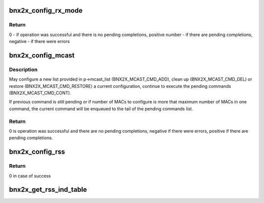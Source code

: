 .. -*- coding: utf-8; mode: rst -*-
.. src-file: drivers/net/ethernet/broadcom/bnx2x/bnx2x_sp.h

.. _`bnx2x_config_rx_mode`:

bnx2x_config_rx_mode
====================

.. c:function:: int bnx2x_config_rx_mode(struct bnx2x *bp, struct bnx2x_rx_mode_ramrod_params *p)

    Send and RX_MODE ramrod according to the provided parameters.

    :param struct bnx2x \*bp:
        *undescribed*

    :param struct bnx2x_rx_mode_ramrod_params \*p:
        Command parameters

.. _`bnx2x_config_rx_mode.return`:

Return
------

0 - if operation was successful and there is no pending completions,
positive number - if there are pending completions,
negative - if there were errors

.. _`bnx2x_config_mcast`:

bnx2x_config_mcast
==================

.. c:function:: int bnx2x_config_mcast(struct bnx2x *bp, struct bnx2x_mcast_ramrod_params *p, enum bnx2x_mcast_cmd cmd)

    Configure multicast MACs list.

    :param struct bnx2x \*bp:
        *undescribed*

    :param struct bnx2x_mcast_ramrod_params \*p:
        *undescribed*

    :param enum bnx2x_mcast_cmd cmd:
        command to execute: BNX2X_MCAST_CMD_X

.. _`bnx2x_config_mcast.description`:

Description
-----------

May configure a new list
provided in p->mcast_list (BNX2X_MCAST_CMD_ADD), clean up
(BNX2X_MCAST_CMD_DEL) or restore (BNX2X_MCAST_CMD_RESTORE) a current
configuration, continue to execute the pending commands
(BNX2X_MCAST_CMD_CONT).

If previous command is still pending or if number of MACs to
configure is more that maximum number of MACs in one command,
the current command will be enqueued to the tail of the
pending commands list.

.. _`bnx2x_config_mcast.return`:

Return
------

0 is operation was successful and there are no pending completions,
negative if there were errors, positive if there are pending
completions.

.. _`bnx2x_config_rss`:

bnx2x_config_rss
================

.. c:function:: int bnx2x_config_rss(struct bnx2x *bp, struct bnx2x_config_rss_params *p)

    Updates RSS configuration according to provided parameters

    :param struct bnx2x \*bp:
        *undescribed*

    :param struct bnx2x_config_rss_params \*p:
        *undescribed*

.. _`bnx2x_config_rss.return`:

Return
------

0 in case of success

.. _`bnx2x_get_rss_ind_table`:

bnx2x_get_rss_ind_table
=======================

.. c:function:: void bnx2x_get_rss_ind_table(struct bnx2x_rss_config_obj *rss_obj, u8 *ind_table)

    Return the current ind_table configuration.

    :param struct bnx2x_rss_config_obj \*rss_obj:
        *undescribed*

    :param u8 \*ind_table:
        buffer to fill with the current indirection
        table content. Should be at least
        T_ETH_INDIRECTION_TABLE_SIZE bytes long.

.. This file was automatic generated / don't edit.

